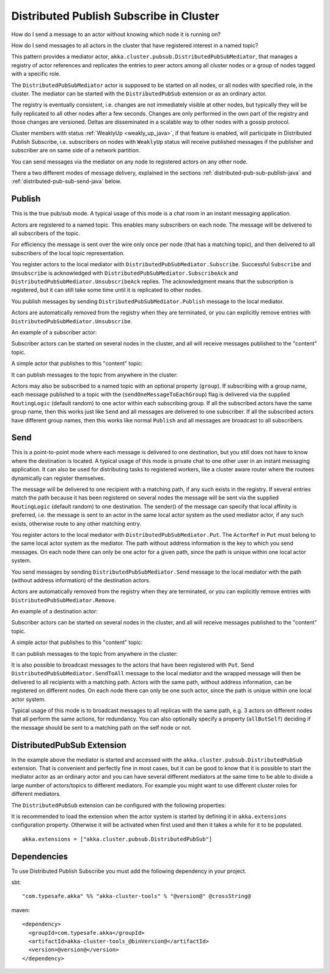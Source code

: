 .. _distributed-pub-sub-java:

Distributed Publish Subscribe in Cluster
========================================

How do I send a message to an actor without knowing which node it is running on?

How do I send messages to all actors in the cluster that have registered interest
in a named topic?

This pattern provides a mediator actor, ``akka.cluster.pubsub.DistributedPubSubMediator``,
that manages a registry of actor references and replicates the entries to peer
actors among all cluster nodes or a group of nodes tagged with a specific role.

The ``DistributedPubSubMediator`` actor is supposed to be started on all nodes,
or all nodes with specified role, in the cluster. The mediator can be
started with the ``DistributedPubSub`` extension or as an ordinary actor.

The registry is eventually consistent, i.e. changes are not immediately visible at 
other nodes, but typically they will be fully replicated to all other nodes after
a few seconds. Changes are only performed in the own part of the registry and those 
changes are versioned. Deltas are disseminated in a scalable way to other nodes with
a gossip protocol.

Cluster members with status :ref:`WeaklyUp <weakly_up_java>`, if that feature is enabled,
will participate in Distributed Publish Subscribe, i.e. subscribers on nodes with 
``WeaklyUp`` status will receive published messages if the publisher and subscriber are on
same side of a network partition.

You can send messages via the mediator on any node to registered actors on
any other node.

There a two different modes of message delivery, explained in the sections
:ref:`distributed-pub-sub-publish-java` and :ref:`distributed-pub-sub-send-java` below. 

.. _distributed-pub-sub-publish-java:

Publish
-------

This is the true pub/sub mode. A typical usage of this mode is a chat room in an instant 
messaging application.

Actors are registered to a named topic. This enables many subscribers on each node. 
The message will be delivered to all subscribers of the topic. 

For efficiency the message is sent over the wire only once per node (that has a matching topic),
and then delivered to all subscribers of the local topic representation.

You register actors to the local mediator with ``DistributedPubSubMediator.Subscribe``. 
Successful ``Subscribe`` and ``Unsubscribe`` is acknowledged with
``DistributedPubSubMediator.SubscribeAck`` and ``DistributedPubSubMediator.UnsubscribeAck``
replies. The acknowledgment means that the subscription is registered, but it can still
take some time until it is replicated to other nodes.

You publish messages by sending ``DistributedPubSubMediator.Publish`` message to the
local mediator.

Actors are automatically removed from the registry when they are terminated, or you
can explicitly remove entries with ``DistributedPubSubMediator.Unsubscribe``.

An example of a subscriber actor:

.. includecode:: ../../../akka-cluster-tools/src/test/java/akka/cluster/pubsub/DistributedPubSubMediatorTest.java#subscriber

Subscriber actors can be started on several nodes in the cluster, and all will receive
messages published to the "content" topic.

.. includecode:: ../../../akka-cluster-tools/src/test/java/akka/cluster/pubsub/DistributedPubSubMediatorTest.java#start-subscribers

A simple actor that publishes to this "content" topic:

.. includecode:: ../../../akka-cluster-tools/src/test/java/akka/cluster/pubsub/DistributedPubSubMediatorTest.java#publisher

It can publish messages to the topic from anywhere in the cluster:

.. includecode:: ../../../akka-cluster-tools/src/test/java/akka/cluster/pubsub/DistributedPubSubMediatorTest.java#publish-message

Actors may also be subscribed to a named topic with an optional property (``group``).
If subscribing with a group name, each message published to a topic with the
(``sendOneMessageToEachGroup``) flag is delivered via the supplied ``RoutingLogic``
(default random) to one actor within each subscribing group.
If all the subscribed actors have the same group name, then this works just like
``Send`` and all messages are delivered to one subscriber.
If all the subscribed actors have different group names, then this works like
normal ``Publish`` and all messages are broadcast to all subscribers.

.. _distributed-pub-sub-send-java:

Send
----

This is a point-to-point mode where each message is delivered to one destination,
but you still does not have to know where the destination is located.
A typical usage of this mode is private chat to one other user in an instant messaging
application. It can also be used for distributing tasks to registered workers, like a 
cluster aware router where the routees dynamically can register themselves.

The message will be delivered to one recipient with a matching path, if any such
exists in the registry. If several entries match the path because it has been registered
on several nodes the message will be sent via the supplied ``RoutingLogic`` (default random) 
to one destination. The sender() of the message can specify that local affinity is preferred,
i.e. the message is sent to an actor in the same local actor system as the used mediator actor,
if any such exists, otherwise route to any other matching entry. 

You register actors to the local mediator with ``DistributedPubSubMediator.Put``.
The ``ActorRef`` in ``Put`` must belong to the same local actor system as the mediator.
The path without address information is the key to which you send messages.
On each node there can only be one actor for a given path, since the path is unique
within one local actor system.

You send messages by sending ``DistributedPubSubMediator.Send`` message to the
local mediator with the path (without address information) of the destination
actors.

Actors are automatically removed from the registry when they are terminated, or you
can explicitly remove entries with ``DistributedPubSubMediator.Remove``.

An example of a destination actor:

.. includecode:: ../../../akka-cluster-tools/src/test/java/akka/cluster/pubsub/DistributedPubSubMediatorTest.java#send-destination

Subscriber actors can be started on several nodes in the cluster, and all will receive
messages published to the "content" topic.

.. includecode:: ../../../akka-cluster-tools/src/test/java/akka/cluster/pubsub/DistributedPubSubMediatorTest.java#start-send-destinations

A simple actor that publishes to this "content" topic:

.. includecode:: ../../../akka-cluster-tools/src/test/java/akka/cluster/pubsub/DistributedPubSubMediatorTest.java#sender

It can publish messages to the topic from anywhere in the cluster:

.. includecode:: ../../../akka-cluster-tools/src/test/java/akka/cluster/pubsub/DistributedPubSubMediatorTest.java#send-message

It is also possible to broadcast messages to the actors that have been registered with
``Put``. Send ``DistributedPubSubMediator.SendToAll`` message to the local mediator and the wrapped message 
will then be delivered to all recipients with a matching path. Actors with
the same path, without address information, can be registered on different nodes.
On each node there can only be one such actor, since the path is unique within one
local actor system. 

Typical usage of this mode is to broadcast messages to all replicas
with the same path, e.g. 3 actors on different nodes that all perform the same actions,
for redundancy. You can also optionally specify a property (``allButSelf``) deciding
if the message should be sent to a matching path on the self node or not.

DistributedPubSub Extension
---------------------------

In the example above the mediator is started and accessed with the ``akka.cluster.pubsub.DistributedPubSub`` extension.
That is convenient and perfectly fine in most cases, but it can be good to know that it is possible to
start the mediator actor as an ordinary actor and you can have several different mediators at the same
time to be able to divide a large number of actors/topics to different mediators. For example you might
want to use different cluster roles for different mediators.

The ``DistributedPubSub`` extension can be configured with the following properties:

.. includecode:: ../../../akka-cluster-tools/src/main/resources/reference.conf#pub-sub-ext-config

It is recommended to load the extension when the actor system is started by defining it in
``akka.extensions`` configuration property. Otherwise it will be activated when first used
and then it takes a while for it to be populated.

::

   akka.extensions = ["akka.cluster.pubsub.DistributedPubSub"]

Dependencies
------------

To use Distributed Publish Subscribe you must add the following dependency in your project.

sbt::

    "com.typesafe.akka" %% "akka-cluster-tools" % "@version@" @crossString@

maven::

  <dependency>
    <groupId>com.typesafe.akka</groupId>
    <artifactId>akka-cluster-tools_@binVersion@</artifactId>
    <version>@version@</version>
  </dependency>
